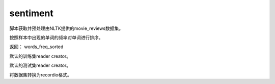 .. _cn_api_paddle_dataset_sentiment:

sentiment
-------------------------------

脚本获取并预处理由NLTK提供的movie_reviews数据集。


.. py:function:: paddle.dataset.sentiment.get_word_dict()

按照样本中出现的单词的频率对单词进行排序。

返回： words_freq_sorted

.. py:function:: paddle.dataset.sentiment.train()

默认的训练集reader creator。

.. py:function:: paddle.dataset.sentiment.test()

默认的测试集reader creator。

.. py:function:: paddle.dataset.sentiment.convert(path)

将数据集转换为recordio格式。



